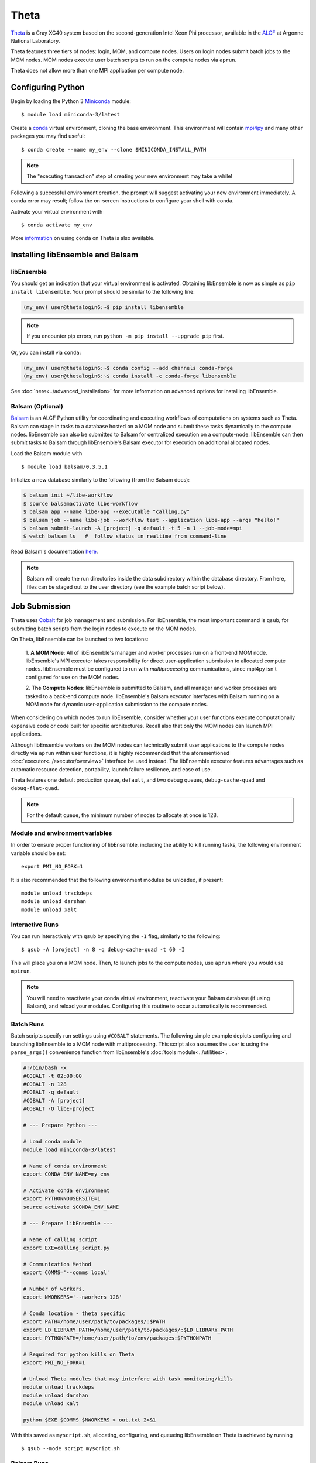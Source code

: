 =====
Theta
=====

Theta_ is a Cray XC40 system based on the second-generation Intel
Xeon Phi processor, available in the ALCF_ at Argonne National Laboratory.

Theta features three tiers of nodes: login, MOM,
and compute nodes. Users on login nodes submit batch jobs to the MOM nodes.
MOM nodes execute user batch scripts to run on the compute nodes via ``aprun``.

Theta does not allow more than one MPI application per compute node.

Configuring Python
------------------

Begin by loading the Python 3 Miniconda_ module::

    $ module load miniconda-3/latest

Create a conda_ virtual environment, cloning the base environment. This
environment will contain mpi4py_ and many other packages you may find useful::

    $ conda create --name my_env --clone $MINICONDA_INSTALL_PATH

.. note::
    The "executing transaction" step of creating your new environment may take a while!

Following a successful environment creation, the prompt will suggest activating
your new environment immediately. A conda error may result; follow the on-screen
instructions to configure your shell with conda.

Activate your virtual environment with ::

    $ conda activate my_env

More information_ on using conda on Theta is also available.

Installing libEnsemble and Balsam
---------------------------------

libEnsemble
^^^^^^^^^^^

You should get an indication that your virtual environment is activated.
Obtaining libEnsemble is now as simple as ``pip install libensemble``.
Your prompt should be similar to the following line:

.. code-block:: console

    (my_env) user@thetalogin6:~$ pip install libensemble

.. note::
    If you encounter pip errors, run ``python -m pip install --upgrade pip`` first.

Or, you can install via ``conda``:

.. code-block:: console

    (my_env) user@thetalogin6:~$ conda config --add channels conda-forge
    (my_env) user@thetalogin6:~$ conda install -c conda-forge libensemble

See :doc:`here<../advanced_installation>` for more information on advanced options
for installing libEnsemble.

Balsam (Optional)
^^^^^^^^^^^^^^^^^

Balsam_ is an ALCF Python utility for coordinating and executing workflows of
computations on systems such as Theta. Balsam can stage in tasks to a database hosted
on a MOM node and submit these tasks dynamically to the compute nodes. libEnsemble
can also be submitted to Balsam for centralized execution on a compute-node.
libEnsemble can then submit tasks to Balsam through libEnsemble's Balsam
executor for execution on additional allocated nodes.

Load the Balsam module with ::

    $ module load balsam/0.3.5.1

Initialize a new database similarly to the following (from the Balsam docs):

.. code-block:: bash

    $ balsam init ~/libe-workflow
    $ source balsamactivate libe-workflow
    $ balsam app --name libe-app --executable "calling.py"
    $ balsam job --name libe-job --workflow test --application libe-app --args "hello!"
    $ balsam submit-launch -A [project] -q default -t 5 -n 1 --job-mode=mpi
    $ watch balsam ls   #  follow status in realtime from command-line

Read Balsam's documentation here_.

.. note::
    Balsam will create the run directories inside the data subdirectory within the database
    directory. From here, files can be staged out to the user directory (see the example
    batch script below).

Job Submission
--------------

Theta uses Cobalt_ for job management and submission. For libEnsemble, the most
important command is ``qsub``, for submitting batch scripts from the login nodes
to execute on the MOM nodes.

On Theta, libEnsemble can be launched to two locations:

    1. **A MOM Node**: All of libEnsemble's manager and worker processes
    run on a front-end MOM node. libEnsemble's MPI executor takes
    responsibility for direct user-application submission to allocated compute nodes.
    libEnsemble must be configured to run with *multiprocessing* communications,
    since mpi4py isn't configured for use on the MOM nodes.

    2. **The Compute Nodes**: libEnsemble is submitted to Balsam, and all manager
    and worker processes are tasked to a back-end compute node. libEnsemble's
    Balsam executor interfaces with Balsam running on a MOM node for dynamic
    user-application submission to the compute nodes.

    .. image:: ../images/combined_ThS.png
        :alt: central_MOM
        :scale: 40
        :align: center

When considering on which nodes to run libEnsemble, consider whether your user
functions execute computationally expensive code or code built for specific
architectures. Recall also that only the MOM nodes can launch MPI applications.

Although libEnsemble workers on the MOM nodes can technically submit
user applications to the compute nodes directly via ``aprun`` within user functions, it
is highly recommended that the aforementioned :doc:`executor<../executor/overview>`
interface be used instead. The libEnsemble executor features advantages such as
automatic resource detection, portability, launch failure resilience, and ease of use.

Theta features one default production queue, ``default``, and two debug queues,
``debug-cache-quad`` and ``debug-flat-quad``.

.. note::
    For the default queue, the minimum number of nodes to allocate at once is 128.

Module and environment variables
^^^^^^^^^^^^^^^^^^^^^^^^^^^^^^^^

In order to ensure proper functioning of libEnsemble, including the ability to kill running tasks,
the following environment variable should be set::

    export PMI_NO_FORK=1

It is also recommended that the following environment modules be unloaded, if present::

    module unload trackdeps
    module unload darshan
    module unload xalt

Interactive Runs
^^^^^^^^^^^^^^^^

You can run interactively with ``qsub`` by specifying the ``-I`` flag, similarly
to the following::

    $ qsub -A [project] -n 8 -q debug-cache-quad -t 60 -I

This will place you on a MOM node. Then, to launch jobs to the compute
nodes, use ``aprun`` where you would use ``mpirun``.

.. note::
    You will need to reactivate your conda virtual environment, reactivate your
    Balsam database (if using Balsam), and reload your modules. Configuring this
    routine to occur automatically is recommended.

Batch Runs
^^^^^^^^^^

Batch scripts specify run settings using ``#COBALT`` statements. The following
simple example depicts configuring and launching libEnsemble to a MOM node with
multiprocessing. This script also assumes the user is using the ``parse_args()``
convenience function from libEnsemble's :doc:`tools module<../utilities>`.

.. code-block:: bash

    #!/bin/bash -x
    #COBALT -t 02:00:00
    #COBALT -n 128
    #COBALT -q default
    #COBALT -A [project]
    #COBALT -O libE-project

    # --- Prepare Python ---

    # Load conda module
    module load miniconda-3/latest

    # Name of conda environment
    export CONDA_ENV_NAME=my_env

    # Activate conda environment
    export PYTHONNOUSERSITE=1
    source activate $CONDA_ENV_NAME

    # --- Prepare libEnsemble ---

    # Name of calling script
    export EXE=calling_script.py

    # Communication Method
    export COMMS='--comms local'

    # Number of workers.
    export NWORKERS='--nworkers 128'

    # Conda location - theta specific
    export PATH=/home/user/path/to/packages/:$PATH
    export LD_LIBRARY_PATH=/home/user/path/to/packages/:$LD_LIBRARY_PATH
    export PYTHONPATH=/home/user/path/to/env/packages:$PYTHONPATH

    # Required for python kills on Theta
    export PMI_NO_FORK=1

    # Unload Theta modules that may interfere with task monitoring/kills
    module unload trackdeps
    module unload darshan
    module unload xalt

    python $EXE $COMMS $NWORKERS > out.txt 2>&1

With this saved as ``myscript.sh``, allocating, configuring, and queueing
libEnsemble on Theta is achieved by running ::

    $ qsub --mode script myscript.sh

Balsam Runs
^^^^^^^^^^^

Here is an example Balsam submission script:

.. code-block:: bash

    #!/bin/bash -x
    #COBALT -t 60
    #COBALT -O libE_test
    #COBALT -n 128
    #COBALT -q default
    #COBALT -A [project]

    # Name of calling script
    export EXE=calling_script.py

    # Number of workers.
    export NUM_WORKERS=128

    # Wall-clock for entire libE run (supplied to Balsam)
    export LIBE_WALLCLOCK=45

    # Name of working directory where Balsam places running jobs/output
    export WORKFLOW_NAME=libe_workflow

    #Tell libE manager to stop workers, dump timing.dat and exit after time.
    export SCRIPT_ARGS=$(($LIBE_WALLCLOCK-3))

    # Name of conda environment
    export CONDA_ENV_NAME=my_env

    # Conda location - theta specific
    export PATH=/path/to/python/bin:$PATH
    export LD_LIBRARY_PATH=~/path/to/conda/env/lib:$LD_LIBRARY_PATH

    #Ensure environment isolated
    export PYTHONNOUSERSITE=1

    # Required for python kills on Theta
    export PMI_NO_FORK=1

    # Unload Theta modules that may interfere with task monitoring/kills
    module unload trackdeps
    module unload darshan
    module unload xalt

    # Activate conda environment
    . activate $CONDA_ENV_NAME

    # Activate Balsam database
    . balsamactivate default

    # Currently need at least one DB connection per worker (for postgres).
    if [[ $NUM_WORKERS -gt 128 ]]
    then
       #Add a margin
       echo -e "max_connections=$(($NUM_WORKERS+10)) #Appended by submission script" >> $BALSAM_DB_PATH/balsamdb/postgresql.conf
    fi
    wait

    # Make sure no existing apps/jobs
    balsam rm apps --all --force
    balsam rm jobs --all --force
    wait
    sleep 3

    # Add calling script to Balsam database as app and job.
    THIS_DIR=$PWD
    SCRIPT_BASENAME=${EXE%.*}

    balsam app --name $SCRIPT_BASENAME.app --exec $EXE --desc "Run $SCRIPT_BASENAME"

    # Running libE on one node - one manager and upto 63 workers
    balsam job --name job_$SCRIPT_BASENAME --workflow $WORKFLOW_NAME --application $SCRIPT_BASENAME.app --args $SCRIPT_ARGS --wall-time-minutes $LIBE_WALLCLOCK --num-nodes 1 --ranks-per-node $((NUM_WORKERS+1)) --url-out="local:/$THIS_DIR" --stage-out-files="*.out *.txt *.log" --url-in="local:/$THIS_DIR/*" --yes

    #Run job
    balsam launcher --consume-all --job-mode=mpi --num-transition-threads=1

    . balsamdeactivate

Debugging Strategies
--------------------

View the status of your submitted jobs with ``qstat -fu [user]``.

Theta features two debug queues each with sixteen nodes. Each user can allocate
up to eight nodes at once for a maximum of one hour. To allocate nodes on a debug
queue interactively, use ::

    $ qsub -A [project] -n 4 -q debug-flat-quad -t 60 -I

Additional Information
----------------------

See the ALCF `Support Center`_ for more information about Theta.

Read the documentation for Balsam here_.

.. _ALCF: https://www.alcf.anl.gov/
.. _Theta: https://www.alcf.anl.gov/theta
.. _Balsam: https://www.alcf.anl.gov/support-center/theta/balsam
.. _Cobalt: https://www.alcf.anl.gov/support-center/theta/submit-job-theta
.. _`Support Center`: https://www.alcf.anl.gov/support-center/theta
.. _here: https://balsam.readthedocs.io/en/latest/
.. _Miniconda: https://docs.conda.io/en/latest/miniconda.html
.. _conda: https://conda.io/en/latest/
.. _information: https://www.alcf.anl.gov/user-guides/conda
.. _mpi4py: https://mpi4py.readthedocs.io/en/stable/
